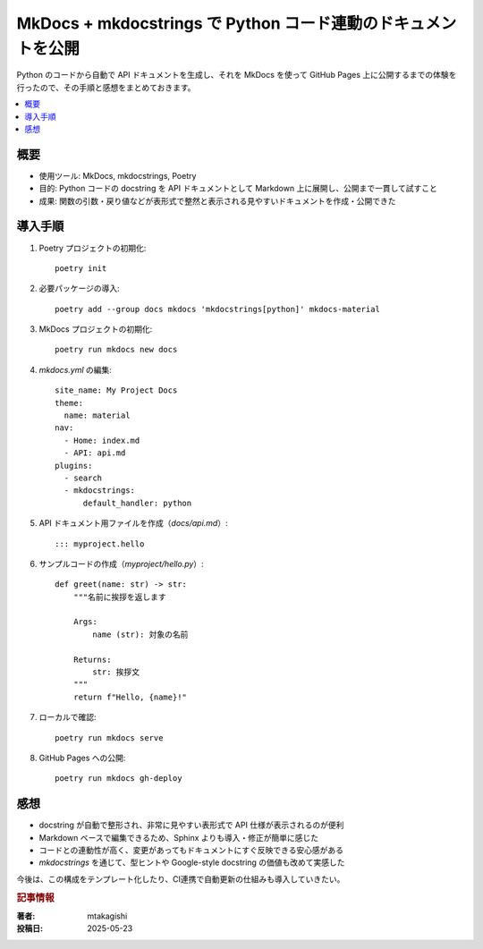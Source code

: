 .. post:: 2025-05-23
   :tags: MkDocs, mkdocstrings, Python, ドキュメント, GitHub Pages
   :category: documentation
   :author: mtakagishi
   :language: ja

==========================================================================
MkDocs + mkdocstrings で Python コード連動のドキュメントを公開
==========================================================================

Python のコードから自動で API ドキュメントを生成し、それを MkDocs を使って GitHub Pages 上に公開するまでの体験を行ったので、その手順と感想をまとめておきます。

.. contents::
   :local:
   :depth: 2

概要
====

- 使用ツール: MkDocs, mkdocstrings, Poetry
- 目的: Python コードの docstring を API ドキュメントとして Markdown 上に展開し、公開まで一貫して試すこと
- 成果: 関数の引数・戻り値などが表形式で整然と表示される見やすいドキュメントを作成・公開できた

導入手順
========

1. Poetry プロジェクトの初期化::

    poetry init


2. 必要パッケージの導入::

    poetry add --group docs mkdocs 'mkdocstrings[python]' mkdocs-material

3. MkDocs プロジェクトの初期化::

    poetry run mkdocs new docs

4. `mkdocs.yml` の編集::

    site_name: My Project Docs
    theme:
      name: material
    nav:
      - Home: index.md
      - API: api.md
    plugins:
      - search
      - mkdocstrings:
          default_handler: python

5. API ドキュメント用ファイルを作成（`docs/api.md`）::

    ::: myproject.hello

6. サンプルコードの作成（`myproject/hello.py`）::

    def greet(name: str) -> str:
        """名前に挨拶を返します

        Args:
            name (str): 対象の名前

        Returns:
            str: 挨拶文
        """
        return f"Hello, {name}!"

7. ローカルで確認::

    poetry run mkdocs serve

8. GitHub Pages への公開::

    poetry run mkdocs gh-deploy

感想
====

- docstring が自動で整形され、非常に見やすい表形式で API 仕様が表示されるのが便利
- Markdown ベースで編集できるため、Sphinx よりも導入・修正が簡単に感じた
- コードとの連動性が高く、変更があってもドキュメントにすぐ反映できる安心感がある
- `mkdocstrings` を通じて、型ヒントや Google-style docstring の価値も改めて実感した

今後は、この構成をテンプレート化したり、CI連携で自動更新の仕組みも導入していきたい。

.. rubric:: 記事情報


:著者: mtakagishi
:投稿日: 2025-05-23
